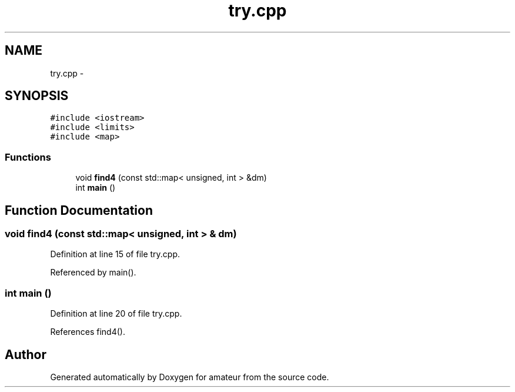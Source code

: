 .TH "try.cpp" 3 "22 Mar 2010" "Version 0.1" "amateur" \" -*- nroff -*-
.ad l
.nh
.SH NAME
try.cpp \- 
.SH SYNOPSIS
.br
.PP
\fC#include <iostream>\fP
.br
\fC#include <limits>\fP
.br
\fC#include <map>\fP
.br

.SS "Functions"

.in +1c
.ti -1c
.RI "void \fBfind4\fP (const std::map< unsigned, int > &dm)"
.br
.ti -1c
.RI "int \fBmain\fP ()"
.br
.in -1c
.SH "Function Documentation"
.PP 
.SS "void find4 (const std::map< unsigned, int > & dm)"
.PP
Definition at line 15 of file try.cpp.
.PP
Referenced by main().
.SS "int main ()"
.PP
Definition at line 20 of file try.cpp.
.PP
References find4().
.SH "Author"
.PP 
Generated automatically by Doxygen for amateur from the source code.

